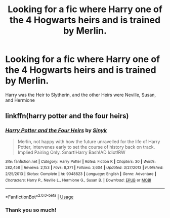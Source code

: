 #+TITLE: Looking for a fic where Harry one of the 4 Hogwarts heirs and is trained by Merlin.

* Looking for a fic where Harry one of the 4 Hogwarts heirs and is trained by Merlin.
:PROPERTIES:
:Author: princecal
:Score: 0
:DateUnix: 1597426464.0
:DateShort: 2020-Aug-14
:FlairText: What's That Fic?
:END:
Harry was the Heir to Slytherin, and the other Heirs were Neville, Susan, and Hermione


** linkffn(harry potter and the four heirs)
:PROPERTIES:
:Score: 5
:DateUnix: 1597427168.0
:DateShort: 2020-Aug-14
:END:

*** [[https://www.fanfiction.net/s/9048823/1/][*/Harry Potter and the Four Heirs/*]] by [[https://www.fanfiction.net/u/4329413/Sinyk][/Sinyk/]]

#+begin_quote
  Merlin, not happy with how the future unravelled for the life of Harry Potter, intervenes early to set the course of history back on track. Implied Pairing Only. Smart!Harry Bash!AD Idiot!RW
#+end_quote

^{/Site/:} ^{fanfiction.net} ^{*|*} ^{/Category/:} ^{Harry} ^{Potter} ^{*|*} ^{/Rated/:} ^{Fiction} ^{K} ^{*|*} ^{/Chapters/:} ^{30} ^{*|*} ^{/Words/:} ^{282,458} ^{*|*} ^{/Reviews/:} ^{2,153} ^{*|*} ^{/Favs/:} ^{8,371} ^{*|*} ^{/Follows/:} ^{3,604} ^{*|*} ^{/Updated/:} ^{3/27/2013} ^{*|*} ^{/Published/:} ^{2/25/2013} ^{*|*} ^{/Status/:} ^{Complete} ^{*|*} ^{/id/:} ^{9048823} ^{*|*} ^{/Language/:} ^{English} ^{*|*} ^{/Genre/:} ^{Adventure} ^{*|*} ^{/Characters/:} ^{Harry} ^{P.,} ^{Neville} ^{L.,} ^{Hermione} ^{G.,} ^{Susan} ^{B.} ^{*|*} ^{/Download/:} ^{[[http://www.ff2ebook.com/old/ffn-bot/index.php?id=9048823&source=ff&filetype=epub][EPUB]]} ^{or} ^{[[http://www.ff2ebook.com/old/ffn-bot/index.php?id=9048823&source=ff&filetype=mobi][MOBI]]}

--------------

*FanfictionBot*^{2.0.0-beta} | [[https://github.com/tusing/reddit-ffn-bot/wiki/Usage][Usage]]
:PROPERTIES:
:Author: FanfictionBot
:Score: 1
:DateUnix: 1597427192.0
:DateShort: 2020-Aug-14
:END:


*** Thank you so much!
:PROPERTIES:
:Author: princecal
:Score: 1
:DateUnix: 1597427360.0
:DateShort: 2020-Aug-14
:END:
